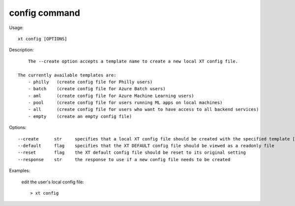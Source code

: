 .. _config:  

========================================
config command
========================================

Usage::

    xt config [OPTIONS]

Description::

        The --create option accepts a template name to create a new local XT config file.

    The currently available templates are:
        - philly   (create config file for Philly users)
        - batch    (create config file for Azure Batch users)
        - aml      (create config file for Azure Machine Learning users)
        - pool     (create config file for users running ML apps on local machines)
        - all      (create config file for users who want to have access to all backend services)
        - empty    (create an empty config file)


Options::

  --create      str     specifies that a local XT config file should be created with the specified template [one of: philly, batch, aml, pool, all, empty]
  --default     flag    specifies that the XT DEFAULT config file should be viewed as a readonly file
  --reset       flag    the XT default config file should be reset to its original setting
  --response    str     the response to use if a new config file needs to be created

Examples:

  edit the user's local config file::

  > xt config

.. seealso:: 

    - :ref:`XT Config File <xt_config_file>`
    - :ref:`Preparing a new project for XT <prepare_new_project>`
